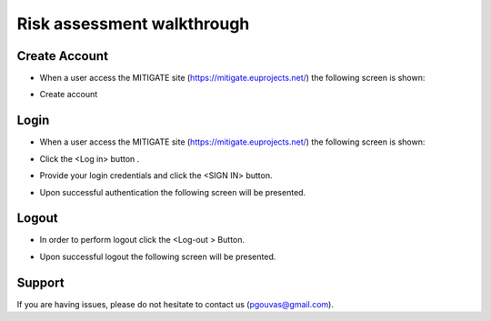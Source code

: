 Risk assessment walkthrough
========

Create Account
--------

- When a user access the MITIGATE site (https://mitigate.euprojects.net/) the following screen is shown:
.. image:: assets/Log.png

- Create account

Login
------------

- When a user access the MITIGATE site (https://mitigate.euprojects.net/) the following screen is shown:

.. image:: assets/Log.png

- Click the <Log in> button .

.. image:: assets/Log_1.png

- Provide your login credentials and click the <SIGN IN> button.

.. image:: assets/Log_3.png

- Upon successful authentication the following screen will be presented.

.. image:: assets/Log_4.png


Logout
----------

- In order to perform logout  click the <Log-out > Button.

.. image:: assets/logout.png

- Upon successful logout the following screen will be presented.

.. image:: assets/logout_2.png


Support
-------

If you are having issues, please do not hesitate to contact us (pgouvas@gmail.com).

